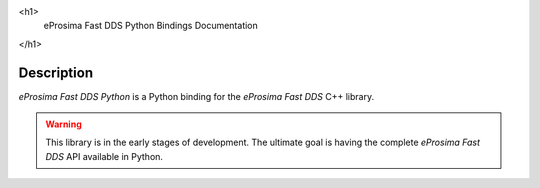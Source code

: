 .. raw:: html

<h1>
  eProsima Fast DDS Python Bindings Documentation
</h1>

.. image:: /rst/figures/logo.png
  :height: 100px
  :width: 100px
  :align: left
  :alt: eProsima
  :target: http://www.eprosima.com/

Description
^^^^^^^^^^^

*eProsima Fast DDS Python* is a Python binding for the *eProsima Fast DDS* C++ library.

.. warning::
  This library is in the early stages of development.
  The ultimate goal is having the complete *eProsima Fast DDS* API available in Python.
